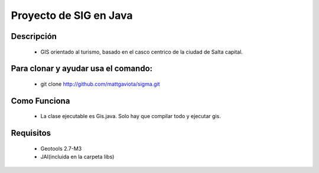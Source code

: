 Proyecto de SIG en Java
=======================

.. image:: http://github.com/mattgaviota/sigma/raw/master/logo.png
   :scale: 50 %
   :align: right

Descripción
-----------

 * GIS orientado al turismo, basado en el casco centrico de la ciudad de Salta capital.

Para clonar y ayudar usa el comando:
------------------------------------

 * git clone http://github.com/mattgaviota/sigma.git

Como Funciona
-------------
 * La clase ejecutable es Gis.java. Solo hay que compilar todo y ejecutar gis.

Requisitos
----------

 * Geotools 2.7-M3
 * JAI(incluida en la carpeta libs)


